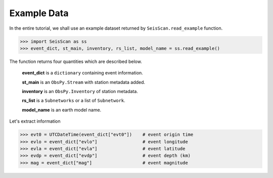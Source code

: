 Example Data
============
In the entire tutorial, we shall use an example dataset returned by ``SeisScan.read_example`` function.

>>> import SeisScan as ss
>>> event_dict, st_main, inventory, rs_list, model_name = ss.read_example()

The function returns four quantities which are described below.

  **event_dict** is a ``dictionary`` containing event information.

  **st_main** is an ``ObsPy.Stream`` with station metadata added.

  **inventory** is an ``ObsPy.Inventory`` of station metadata.

  **rs_list** is a ``Subnetworks`` or a list of ``Subnetwork``.

  **model_name** is an earth model name.

Let's extract information

>>> evt0 = UTCDateTime(event_dict["evt0"])    # event origin time
>>> evlo = event_dict["evlo"]                 # event longitude
>>> evla = event_dict["evla"]                 # event latitude
>>> evdp = event_dict["evdp"]                 # event depth (km)
>>> mag = event_dict["mag"]                   # event magnitude
